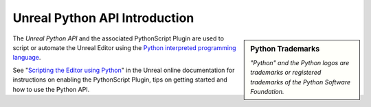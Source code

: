 .. Copyright Epic Games, Inc. All Rights Reserved.

Unreal Python API Introduction
===============================

.. image:: _images/python-logo.svg
  :align: center
  :target: https://www.python.org/

.. sidebar:: Python Trademarks

    *"Python" and the Python logos are trademarks or registered trademarks of the Python Software Foundation.*

The *Unreal Python API* and the associated PythonScript Plugin are used to script or automate the Unreal Editor using the `Python interpreted programming language <https://www.python.org/>`_.

See "`Scripting the Editor using Python <https://docs.unrealengine.com/en-us/ProductionPipelines/ScriptingAndAutomation/Python/index.html>`_" in the Unreal online documentation for instructions on enabling the PythonScript Plugin, tips on getting started and how to use the Python API.

.. Try to keep this page short since it may not be localized unlike the Unreal docs.
